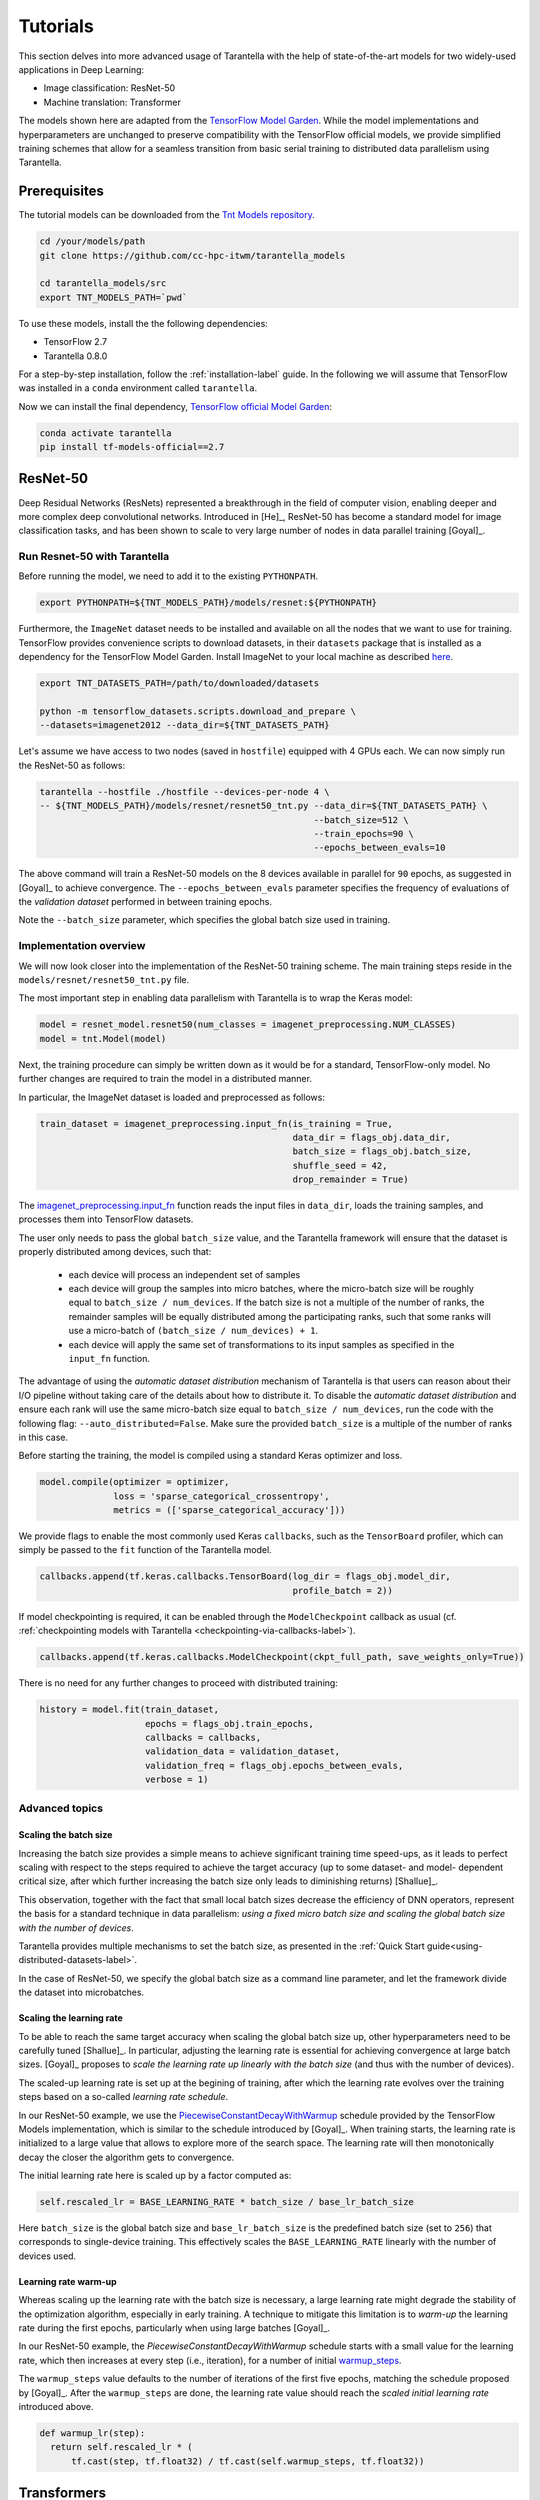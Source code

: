 .. _tutorials-label:

Tutorials
=========

This section delves into more advanced usage of Tarantella with the help of
state-of-the-art models for two widely-used applications in Deep Learning:

* Image classification: ResNet-50
* Machine translation: Transformer

The models shown here are adapted from the
`TensorFlow Model Garden <https://github.com/tensorflow/models/tree/master/official>`_.
While the model implementations and hyperparameters are unchanged to preserve
compatibility with the TensorFlow official models, we provide simplified training
schemes that allow for a seamless transition from basic serial training to distributed
data parallelism using Tarantella.


Prerequisites
-------------

The tutorial models can be downloaded from the
`Tnt Models repository <https://github.com/cc-hpc-itwm/tarantella_models>`_.

.. code-block:: bash

  cd /your/models/path
  git clone https://github.com/cc-hpc-itwm/tarantella_models

  cd tarantella_models/src
  export TNT_MODELS_PATH=`pwd`

To use these models, install the the following dependencies:

* TensorFlow 2.7
* Tarantella 0.8.0

For a step-by-step installation, follow the :ref:`installation-label` guide.
In the following we will assume that TensorFlow was installed in a ``conda`` 
environment called ``tarantella``.

Now we can install the final dependency,
`TensorFlow official Model Garden <https://github.com/tensorflow/models>`__:

.. code-block:: bash

    conda activate tarantella
    pip install tf-models-official==2.7


.. _resnet50-label:

ResNet-50
---------

Deep Residual Networks (ResNets) represented a breakthrough in the field of
computer vision, enabling deeper and more complex deep convolutional networks.
Introduced in [He]_, ResNet-50 has become a standard model for image classification
tasks, and has been shown to scale to very large number of nodes in data parallel
training [Goyal]_.

Run Resnet-50 with Tarantella
^^^^^^^^^^^^^^^^^^^^^^^^^^^^^
Before running the model, we need to add it to the existing ``PYTHONPATH``.

.. code-block:: bash

    export PYTHONPATH=${TNT_MODELS_PATH}/models/resnet:${PYTHONPATH}

Furthermore, the ``ImageNet`` dataset needs to be installed and available on
all the nodes that we want to use for training.
TensorFlow provides convenience scripts to download datasets, in their ``datasets``
package that is installed as a dependency for the TensorFlow Model Garden.
Install ImageNet to your local machine as described
`here <https://github.com/tensorflow/datasets/blob/master/tensorflow_datasets/scripts/download_and_prepare.py>`_.

.. code-block:: bash

    export TNT_DATASETS_PATH=/path/to/downloaded/datasets

    python -m tensorflow_datasets.scripts.download_and_prepare \
    --datasets=imagenet2012 --data_dir=${TNT_DATASETS_PATH}


Let's assume we have access to two nodes (saved in ``hostfile``) equipped with 4 GPUs each.
We can now simply run the ResNet-50 as follows:

.. code-block:: bash

    tarantella --hostfile ./hostfile --devices-per-node 4 \
    -- ${TNT_MODELS_PATH}/models/resnet/resnet50_tnt.py --data_dir=${TNT_DATASETS_PATH} \
                                                        --batch_size=512 \
                                                        --train_epochs=90 \
                                                        --epochs_between_evals=10

The above command will train a ResNet-50 models on the 8 devices available in parallel
for ``90`` epochs, as suggested in [Goyal]_ to achieve convergence.
The ``--epochs_between_evals`` parameter specifies the frequency of evaluations of the
*validation dataset* performed in between training epochs.

Note the ``--batch_size`` parameter, which specifies the global batch size used in training.

Implementation overview
^^^^^^^^^^^^^^^^^^^^^^^
We will now look closer into the implementation of the ResNet-50 training scheme.
The main training steps reside in the ``models/resnet/resnet50_tnt.py`` file.

The most important step in enabling data parallelism with Tarantella is
to wrap the Keras model:

.. code-block:: python

    model = resnet_model.resnet50(num_classes = imagenet_preprocessing.NUM_CLASSES)
    model = tnt.Model(model)

Next, the training procedure can simply be written down as it would be for a
standard, TensorFlow-only model. No further changes are required to train the
model in a distributed manner.

In particular, the ImageNet dataset is loaded and preprocessed as follows:

.. code-block:: python

    train_dataset = imagenet_preprocessing.input_fn(is_training = True,
                                                    data_dir = flags_obj.data_dir,
                                                    batch_size = flags_obj.batch_size,
                                                    shuffle_seed = 42,
                                                    drop_remainder = True)

The
`imagenet_preprocessing.input_fn
<https://github.com/cc-hpc-itwm/tarantella_models/blob/master/src/models/resnet/imagenet_preprocessing.py#L31>`_
function reads the input files in ``data_dir``, loads the training samples, and processes
them into TensorFlow datasets.

The user only needs to pass the global ``batch_size`` value, and the Tarantella
framework will ensure that the dataset is properly distributed among devices,
such that:

  * each device will process an independent set of samples
  * each device will group the samples into micro batches, where the micro-batch
    size will be roughly equal to ``batch_size / num_devices``.
    If the batch size is not a multiple of the number of ranks, the remainder samples
    will be equally distributed among the participating ranks, such that some ranks
    will use a micro-batch of ``(batch_size / num_devices) + 1``.
  * each device will apply the same set of transformations to its input samples as
    specified in the ``input_fn`` function.

The advantage of using the *automatic dataset distribution* mechanism of Tarantella
is that users can reason about their I/O pipeline without taking care of the details
about how to distribute it.
To disable the *automatic dataset distribution* and ensure each rank will use the
same micro-batch size equal to ``batch_size / num_devices``, run the code with the
following flag: ``--auto_distributed=False``. Make sure the provided ``batch_size``
is a multiple of the number of ranks in this case.

Before starting the training, the model is compiled using a standard Keras optimizer
and loss.

.. code-block:: python

    model.compile(optimizer = optimizer,
                  loss = 'sparse_categorical_crossentropy',
                  metrics = (['sparse_categorical_accuracy']))

We provide flags to enable the most commonly used Keras ``callbacks``, such as
the ``TensorBoard`` profiler, which can simply be passed to the ``fit`` function
of the Tarantella model.

.. code-block:: python

    callbacks.append(tf.keras.callbacks.TensorBoard(log_dir = flags_obj.model_dir,
                                                    profile_batch = 2))

If model checkpointing is required, it can be enabled through the ``ModelCheckpoint``
callback as usual (cf. :ref:`checkpointing models with Tarantella <checkpointing-via-callbacks-label>`).

.. code-block:: python

    callbacks.append(tf.keras.callbacks.ModelCheckpoint(ckpt_full_path, save_weights_only=True))


There is no need for any further changes to proceed with distributed training:

.. code-block:: python

    history = model.fit(train_dataset,
                        epochs = flags_obj.train_epochs,
                        callbacks = callbacks,
                        validation_data = validation_dataset,
                        validation_freq = flags_obj.epochs_between_evals,
                        verbose = 1)


Advanced topics
^^^^^^^^^^^^^^^

Scaling the batch size
""""""""""""""""""""""

Increasing the batch size provides a simple means to achieve significant training
time speed-ups, as it leads to perfect scaling with respect to the steps required
to achieve the target accuracy (up to some dataset- and model- dependent critical
size, after which further increasing the batch size only leads to diminishing returns)
[Shallue]_.

This observation, together with the fact that small local batch sizes decrease the
efficiency of DNN operators, represent the basis for a standard technique in data
parallelism: *using a fixed micro batch size and scaling the global batch size
with the number of devices*.

Tarantella provides multiple mechanisms to set the batch size, as presented in the
:ref:`Quick Start guide<using-distributed-datasets-label>`.

In the case of ResNet-50, we specify the global batch size as a command line
parameter, and let the framework divide the dataset into microbatches.

.. _scale-learning-rate-label:

Scaling the learning rate
"""""""""""""""""""""""""

To be able to reach the same target accuracy when scaling the global batch size up,
other hyperparameters need to be carefully tuned [Shallue]_.
In particular, adjusting the learning rate is essential for achieving convergence
at large batch sizes. [Goyal]_ proposes to *scale the
learning rate up linearly with the batch size* (and thus with the number of devices).

The scaled-up learning rate is set up at the begining of training, after which the
learning rate evolves over the training steps based on a so-called
*learning rate schedule*.

In our ResNet-50 example, we use the
`PiecewiseConstantDecayWithWarmup <https://github.com/cc-hpc-itwm/tarantella_models/blob/master/src/models/resnet/resnet50_tnt.py#L20>`__
schedule provided by the TensorFlow Models implementation, which is similar to the schedule
introduced by [Goyal]_.
When training starts, the learning rate is initialized to
a large value that allows to explore more of the search space. The learning rate will
then monotonically decay the closer the algorithm gets to convergence.

The initial learning rate here is scaled up by a factor computed as:

.. code-block:: bash

  self.rescaled_lr = BASE_LEARNING_RATE * batch_size / base_lr_batch_size

Here ``batch_size`` is the global batch size and ``base_lr_batch_size`` is the predefined batch size
(set to ``256``) that corresponds to single-device training. This effectively scales the
``BASE_LEARNING_RATE`` linearly with the number of devices used.

Learning rate warm-up
"""""""""""""""""""""

Whereas scaling up the learning rate with the batch size is necessary, a large learning
rate might degrade the stability of the optimization algorithm, especially in early training.
A technique to mitigate this limitation is to *warm-up* the learning rate during the first
epochs, particularly when using large batches [Goyal]_.

In our ResNet-50 example, the `PiecewiseConstantDecayWithWarmup` schedule
starts with a small value for the learning rate, which then increases at every step
(i.e., iteration), for a number of initial
`warmup_steps <https://github.com/cc-hpc-itwm/tarantella_models/blob/master/src/models/resnet/common.py#L30>`_.

The ``warmup_steps`` value defaults to the number of iterations of the first five epochs,
matching the schedule proposed by [Goyal]_.
After the ``warmup_steps`` are done, the learning rate value should reach the *scaled initial
learning rate* introduced above.

.. code-block:: python

  def warmup_lr(step):
    return self.rescaled_lr * (
        tf.cast(step, tf.float32) / tf.cast(self.warmup_steps, tf.float32))

.. _transformer-label:

Transformers
------------

The Transformer is a Deep Neural Network widely used in the field of natural language
processing (NLP), in particular for tasks such as machine translation.
It was first proposed by [Vaswani]_.

Run the Transformer with Tarantella
^^^^^^^^^^^^^^^^^^^^^^^^^^^^^^^^^^^

The Tranformer training scheme can be found
`here <https://github.com/cc-hpc-itwm/tarantella_models/blob/master/src/models/transformer/transformer_tnt.py>`__,
and has to be added to 
the existing ``PYTHONPATH``:

.. code-block:: bash

    export PYTHONPATH=${TNT_MODELS_PATH}/models/transformer:${PYTHONPATH}

We will follow the training procedure presented in [Vaswani]_, where the authors 
show results for training the `big` variant of the Transformer model on 
a machine translation dataset called 
`WMT14 <http://www.statmt.org/wmt14/translation-task.html>`_.

To install the dataset, we will use the Tensorflow ``datasets`` package, which 
should have been already installed in your ``conda`` environment as a 
dependency for the TensorFlow Model Garden, and download the English-German 
dataset to match the results by [Vaswani]_.
Detailed instructions on how to obtain the dataset are provided in the 
`TensorFlow documentation <https://www.tensorflow.org/datasets/catalog/wmt14_translate>`_.

Now we can start training.
Once again, let's assume we have access to two nodes (specified in ``hostfile``)
equipped with 4 GPUs each.

.. code-block:: bash

    export WMT14_PATH=/path/to/the/installed/dataset

    tarantella --hostfile ./hostfile --devices-per-node 4 \
    -- ${TNT_MODELS_PATH}/models/transformer/transformer_tnt.py \
                         --data_dir=${WMT14_PATH} \
                         --vocab_file=${WMT14_PATH}/vocab.ende.32768 \
                         --bleu_ref=${WMT14_PATH}/newstest2014.de \
                         --bleu_source=${WMT14_PATH}/newstest2014.en \
                         --param_set=big \
                         --train_epochs=30 \
                         --epochs_between_evals=30 \
                         --batch_size=32736

The above command will select the ``big`` model implementation and train it
on the 8 specified devices in a distributed fashion.
To reach the target accuracy, [Vaswani]_ specifies that the model needs to be 
trained for ``30`` epochs.

The Transformer requires access to a vocabulary file, which contains all the
tokens derived from the dataset. This is provided as the ``vocab_file`` parameter
and is part of the pre-processed dataset.

After training, one round of evaluation is conducted using the ``newstest2014``
dataset to translate English sentences into German. The frequency of evaluation
rounds can be changed by updating the `epochs_between_evals` parameter.

Implementation overview
^^^^^^^^^^^^^^^^^^^^^^^

The Transformer model itself is implemented and imported from the 
`TensorFlow Model Garden 
<https://github.com/tensorflow/models/tree/master/official/nlp/transformer>`__.
The training procedure and dataset loading and pre-processing do not require
extensive changes to work with Tarantella. However, we provide a simplified 
version to highlight the usage of Tarantella with Keras training loops.

Thus, the Keras transformer model is created in
`TransformerTntTask class
<https://github.com/cc-hpc-itwm/tarantella_models/blob/master/src/models/transformer/transformer_tnt.py#L80>`_.
Two different versions of the model are used, one for training (wrapped into
a Tarantella model), and one for inference (serial Keras model).

.. code-block:: python

  self.train_model = create_model(internal_model, self.params, is_train = True)
  # Enable distributed training
  self.train_model = tnt.Model(self.train_model)

  # The inference model is wrapped as a different Keras model that does not use labels
  self.predict_model = create_model(internal_model, self.params, is_train = False)

To illustrate alternatives in the use of Tarantella, we distribute the data
manually here, `data_pipeline.py
<https://github.com/cc-hpc-itwm/tarantella_models/blob/master/src/models/transformer/data_pipeline.py>`_
file, as explained in the
:ref:`manually-distributed datasets<manually-distributed-datasets-label>` section.
Alternatively, automatic dataset distribution could be used, as explained in the
:ref:`Quick Start<using-distributed-datasets-label>`.

To be able to manually split the dataset across ranks, we need access to **rank IDs**
and the **total number of ranks**, which are then passed to the `IO pipeline
<https://github.com/cc-hpc-itwm/tarantella_models/blob/master/src/models/transformer/transformer_tnt.py#L134>`_.

The :ref:`Advanced Topics<ranks-label>` section explains the API Tarantella
exposes to access ranks.

.. code-block:: python

  train_ds = data_pipeline.train_input_fn(self.params,
                                          shuffle_seed = 42,
                                          num_ranks = tnt.get_size(),
                                          rank = tnt.get_rank())


Here, the ``data_pipeline.train_input_fn`` reads in the dataset and applies a series 
of transformations to convert it into a batched set of sentences.

Next, the user can also create callbacks, which can then be simply passed on to
the training function.

.. code-block:: python

  callbacks.append(tf.keras.callbacks.TensorBoard(log_dir=self.flags_obj.model_dir))

Finally, we can call ``model.fit`` to start distributed training on all devices:

.. code-block:: python

    history = model.fit(train_ds,
                        tnt_distribute_dataset = False,
                        epochs=self.params["train_epochs"],
                        callbacks=callbacks,
                        verbose=1)

In the following sections we will show how we modify the ``fit`` loop to allow for
a customized evaluation of the trained model.

Important points
^^^^^^^^^^^^^^^^

.. _customized-behavior-per-rank-label:

Customized behavior based on **rank**
"""""""""""""""""""""""""""""""""""""

Although all ranks participating in data parallel training use identical replicas
of the same model and make progress in sync, there are cases when certain tasks
should be executed on a specific rank (or group or ranks).
To this end, Tarantella provides a number of functions to identify the rank ID
and allow users to add customized behavior based on rank, as decribed in this
:ref:`section<ranks-label>`.

In the case of the Transformer model, we want to use the rank information to
perform several tasks:

* print logging messages

.. code-block:: python

    if tnt.is_master_rank():
      logging.info("Start train")

* distribute datasets manually among participating devices
* execute other models, such as a modified, serial version of the Tarantella model for :ref:`inference<inference-master-rank-label>`
* enable certain callbacks only on one rank (e.g., profiling callbacks)

.. code-block:: python

    if self.flags_obj.enable_time_history:
      time_callback = keras_utils.TimeHistory(self.params["batch_size"],
                                              self.params["num_sentences"],
                                              logdir = None)
      tnt_time_callback = tnt.keras.callbacks.Callback(time_callback,
                                                       aggregate_logs = False,
                                                       run_on_all_ranks = False)
      callbacks.append(tnt_time_callback)

Such callbacks only collect local data corresponding to the specific rank where they are executed.
In this example, the `TimeHistory` callback will measure timings only on the ``master_rank``. While
iteration and epoch runtimes should be the same on all ranks (as all ranks train in sync), other
metrics such as accuracy will only be computed based on the local data available to the rank.

A callback that should be executed on a single rank has to be wrapped within
a ``tnt.keras.callbacks.Callback``, to explicitely disable distributed execution (as described in
the :ref:`callbacks guide <custom-callbacks-label>`).

.. _manually-distributed-datasets-label:

Using manually-distributed datasets
"""""""""""""""""""""""""""""""""""

Typically, it is the task of the framework to automatically handle batched
datasets, such that each rank only processes its share of the data, as explained in
the :ref:`Quick Start guide<using-distributed-datasets-label>`.

However, there are complex scenarios when the user might prefer to manually build the
dataset slices corresponding to each rank.
Tarantella allows the user to disable the automatic distribution mechanism
by passing ``tnt_distribute_dataset = False`` to the ``model.fit`` function.

This is how it is done in the case of the Transformer:

.. code-block:: python

    history = self.train_model.fit(train_ds,
                                   callbacks = callbacks,
                                   tnt_distribute_dataset = False,
                                   initial_epoch = epoch,
                                   epochs = epoch + min(self.params["epochs_between_evals"],
                                                        self.params["train_epochs"]-epoch),
                                   verbose = 2)

Also note the use of ``initial_epoch`` and ``epochs``. This combination of parameters
is necessary to allow evaluation rounds in between training epochs, when a validation
dataset cannot be simply passed to ``model.fit``.
In particular, our transformer implementation features a different model for
inference, as described :ref:`below<mixed-models-label>`.

Now that automatic distribution is disabled, let us take a look at how to split
the dataset manually among devices.
The input data processing is implemented in
`data_pipeline.py
<https://github.com/cc-hpc-itwm/tarantella_models/blob/master/src/models/transformer/data_pipeline.py>`_.

In the case of the Transformer model, the global ``batch_size`` stands for the total
number of input tokens processed in a single iteration.
However, as the training is performed in (fixed-sized) sentences, our global
``batch_size`` used for training will be in fact the number of sentences comprised
in such a batch.

Furthermore, we need to divide the number of sentences across ranks, such that
each rank can work on a separated shard of ``micro_batch_size`` sentences.
Finally, the dataset itself needs to be batched using the ``micro_batch_size`` and
each device instructed to select its own shard:

.. code-block:: python

  number_batch_sentences = batch_size // max_length

  micro_batch_size = number_batch_sentences // num_ranks

  # Batch the sentences and select only the shard (subset)
  # corresponding to the current rank
  dataset = dataset.padded_batch(micro_batch_size,
                                 ([max_length], [max_length]),
                                 drop_remainder=True)
  dataset = dataset.shard(num_ranks, rank)



.. _mixed-models-label:

Mixing Keras and Tarantella models
""""""""""""""""""""""""""""""""""

An essential aspect of the Transformer model is that it operates on slightly different
model versions during training and inference.
While in training the model works on encoded tokens, inference requires translation
to and from plain text. Thus, the model needs to use modified input and output layers
for each of these tasks.

To illustrate the way a Tarantella model can work alongside a typical Keras model, we
only execute the training phase on the Transformer within a (distributed) Tarantella
model.

Take a look at the
`model creation function
<https://github.com/cc-hpc-itwm/tarantella_models/blob/master/src/models/transformer/transformer_tnt.py#L53>`_.
It builds two different Keras models depending on whether training is enabled or not,
both of them based on the same `internal model` (i.e., using the same learned weights).

Now, when initializing our Transformer task, we only wrap one of the models as a ``tnt.Model``:

.. code-block:: python

  # Transformer model used both as Tarantella model (in training) and as a serial
  # model for inference
  internal_model = transformer.Transformer(self.params, name="transformer_v2")

  # The train model includes an additional logits layer and a customized loss
  self.train_model = create_model(internal_model, self.params, is_train = True)
  # Enable distributed training
  self.train_model = tnt.Model(self.train_model)

  # The inference model is wrapped as a different Keras model that does not use labels
  self.predict_model = create_model(internal_model, self.params, is_train = False)

Training can now proceed as usual, by only calling the ``fit`` method on our ``train_model``.
We can however design our training loop to stop every ``epochs_between_evals`` epochs,
evaluate the training accuracy using the serial ``predict_model``, and then continue
from where it left off.

.. _inference-master-rank-label:

.. code-block:: python

  for epoch in range(0, self.params["train_epochs"], self.params["epochs_between_evals"]):
    # as our dataset is distributed manually, disable the automatic Tarantella distribution
    history = self.train_model.fit(train_ds,
                                   callbacks = callbacks,
                                   tnt_distribute_dataset = False,
                                   initial_epoch = epoch,
                                   epochs = epoch + min(self.params["epochs_between_evals"],
                                                        self.params["train_epochs"]-epoch),
                                   verbose = 2)

    if tnt.is_master_rank():
      eval_stats = self.eval()

The ``self.eval()`` method performs the translation on the test dataset using the
standard Keras ``predict_model``.

.. code-block:: python

  def eval(self):
    ...
    uncased_score, cased_score = transformer_main.evaluate_and_log_bleu(
                                                  self.predict_model,
                                                  self.params,
                                                  self.flags_obj.bleu_source,
                                                  self.flags_obj.bleu_ref,
                                                  self.flags_obj.vocab_file)

A validation dataset can be provided in the form of a pair of input files specified
at the command line as  ``bleu_source`` and ``bleu_ref``.
If the validation dataset exists, the evaluation method will compute and log the
corresponding BLEU scores (both case-sensitive and case-insensitive) serially.